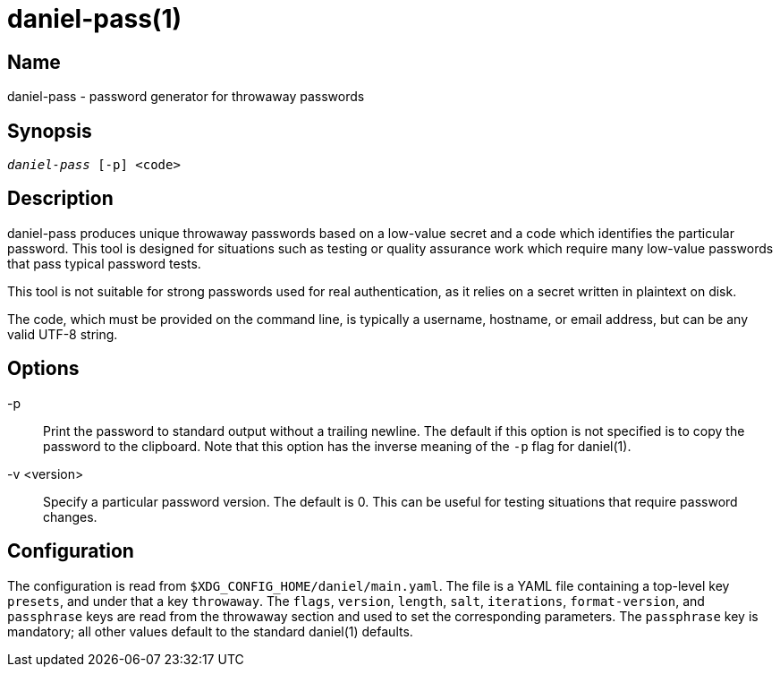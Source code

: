 daniel-pass(1)
==============

Name
----
daniel-pass - password generator for throwaway passwords

Synopsis
--------
[verse]
'daniel-pass' [-p] <code>

Description
-----------
daniel-pass produces unique throwaway passwords based on a low-value secret and
a code which identifies the particular password.  This tool is designed for
situations such as testing or quality assurance work which require many
low-value passwords that pass typical password tests.

This tool is not suitable for strong passwords used for real authentication, as
it relies on a secret written in plaintext on disk.

The code, which must be provided on the command line, is typically a username,
hostname, or email address, but can be any valid UTF-8 string.

Options
-------
-p::
	Print the password to standard output without a trailing newline.  The default
	if this option is not specified is to copy the password to the clipboard.
	Note that this option has the inverse meaning of the `-p` flag for daniel(1).

-v <version>::
	Specify a particular password version.  The default is 0.  This can be useful
	for testing situations that require password changes.

Configuration
-------------

The configuration is read from `$XDG_CONFIG_HOME/daniel/main.yaml`.  The file is
a YAML file containing a top-level key `presets`, and under that a key
`throwaway`.  The `flags`, `version`, `length`, `salt`, `iterations`,
`format-version`, and `passphrase` keys are read from the throwaway section and
used to set the corresponding parameters.  The `passphrase` key is mandatory;
all other values default to the standard daniel(1) defaults.
